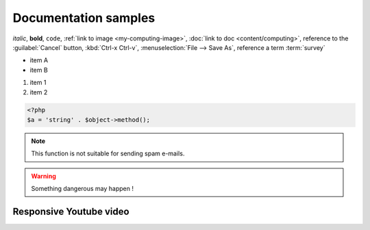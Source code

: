 
Documentation samples
---------------------

*italic*, **bold**, ``code``, :ref:`link to image <my-computing-image>`,
:doc:`link to doc <content/computing>`, reference to the :guilabel:`Cancel` button,
:kbd:`Ctrl-x Ctrl-v`, :menuselection:`File --> Save As`, reference a term :term:`survey`

* item A
* item B

#. item 1
#. item 2

.. code-block:: php

    <?php
    $a = 'string' . $object->method();


.. note::

    This function is not suitable for sending spam e-mails.

.. warning::

    Something dangerous may happen !

Responsive Youtube video
++++++++++++++++++++++++

.. raw:: html

    <div style="position: relative; padding-bottom: 56.25%; height: 0; overflow: hidden; max-width: 100%; height: auto;">
        <iframe src="//www.youtube.com/embed/dQw4w9WgXcQ" frameborder="0" allowfullscreen style="position: absolute; top: 0; left: 0; width: 100%; height: 100%;"></iframe>
    </div>
